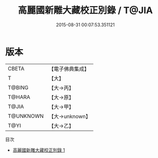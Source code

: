 #+TITLE: 高麗國新雕大藏校正別錄 / T@JIA

#+DATE: 2015-08-31 00:07:53.351121
* 版本
 |     CBETA|【電子佛典集成】|
 |         T|【大】     |
 |    T@BING|【大→丙】   |
 |    T@HARA|【大→原】   |
 |     T@JIA|【大→甲】   |
 | T@UNKNOWN|【大→unknown】|
 |      T@YI|【大→乙】   |
目次
 - [[file:KR6s0023_001.txt][高麗國新雕大藏校正別錄 1]]
